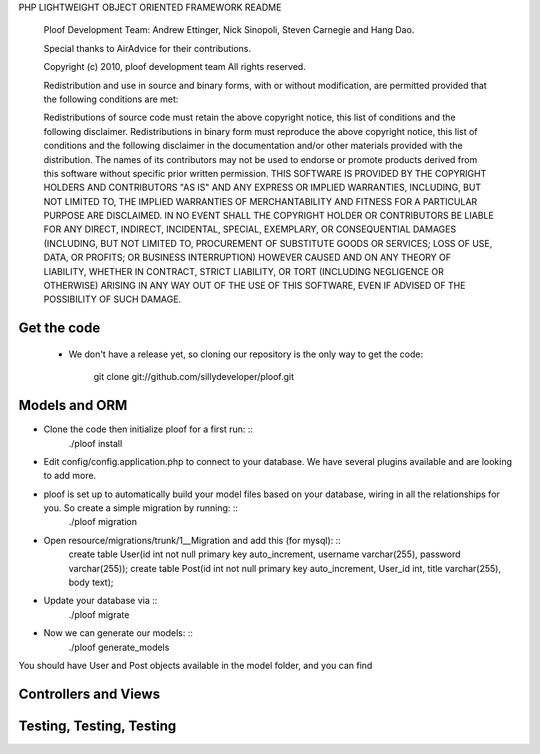 PHP LIGHTWEIGHT OBJECT ORIENTED FRAMEWORK README

    Ploof Development Team: Andrew Ettinger, Nick Sinopoli, Steven Carnegie and Hang Dao. 
    
    Special thanks to AirAdvice for their contributions.
    
    Copyright (c) 2010, ploof development team
    All rights reserved.
    
    Redistribution and use in source and binary forms, with or without modification, are permitted provided 
    that the following conditions are met:
    
    Redistributions of source code must retain the above copyright notice, this list of conditions and the 
    following disclaimer. 
    Redistributions in binary form must reproduce the above copyright notice, this list of 
    conditions and the following disclaimer in the documentation and/or other materials provided with the distribution.
    The names of its contributors may not be used to endorse or promote products derived from this software without 
    specific prior written permission.
    THIS SOFTWARE IS PROVIDED BY THE COPYRIGHT HOLDERS AND CONTRIBUTORS "AS IS" AND ANY EXPRESS OR IMPLIED WARRANTIES, 
    INCLUDING, BUT NOT LIMITED TO, THE IMPLIED WARRANTIES OF MERCHANTABILITY AND FITNESS FOR A PARTICULAR PURPOSE 
    ARE DISCLAIMED. IN NO EVENT SHALL THE COPYRIGHT HOLDER OR CONTRIBUTORS BE LIABLE FOR ANY DIRECT, INDIRECT, 
    INCIDENTAL, SPECIAL, EXEMPLARY, OR CONSEQUENTIAL DAMAGES (INCLUDING, BUT NOT LIMITED TO, PROCUREMENT OF SUBSTITUTE 
    GOODS OR SERVICES; LOSS OF USE, DATA, OR PROFITS; OR BUSINESS INTERRUPTION) HOWEVER CAUSED AND ON ANY THEORY OF 
    LIABILITY, WHETHER IN CONTRACT, STRICT LIABILITY, OR TORT (INCLUDING NEGLIGENCE OR OTHERWISE) ARISING IN ANY WAY 
    OUT OF THE USE OF THIS SOFTWARE, EVEN IF ADVISED OF THE POSSIBILITY OF SUCH DAMAGE.
    
Get the code
------------

    - We don't have a release yet, so cloning our repository is the only way to get the code:

            git clone git://github.com/sillydeveloper/ploof.git

Models and ORM
--------------

- Clone the code then initialize ploof for a first run: ::
    ./ploof install
    
- Edit config/config.application.php to connect to your database. We have several plugins available and are looking to add more.
    
- ploof is set up to automatically build your model files based on your database, wiring in all the relationships for you. So create a simple migration by running: ::
    ./ploof migration
    
- Open resource/migrations/trunk/1__Migration and add this (for mysql): ::
    create table User(id int not null primary key auto_increment, username varchar(255), password varchar(255));
    create table Post(id int not null primary key auto_increment, User_id int, title varchar(255), body text);
            
- Update your database via ::
    ./ploof migrate
    
- Now we can generate our models: ::
    ./ploof generate_models
    
You should have User and Post objects available in the model folder, and you can find

Controllers and Views
---------------------

Testing, Testing, Testing
-------------------------






